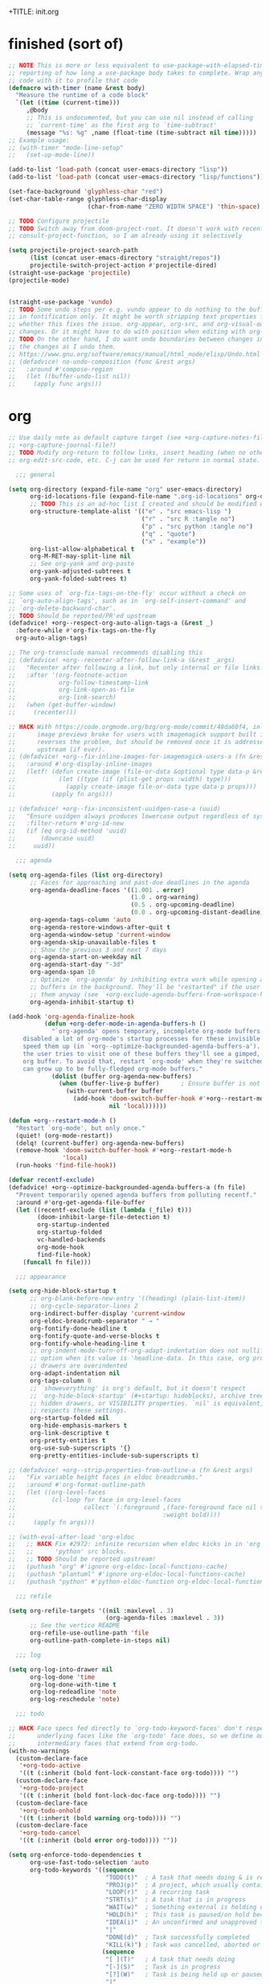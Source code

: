 +TITLE: init.org
#+PROPERTY: header-args :tangle yes

* finished (sort of)

#+begin_src emacs-lisp
;; NOTE This is more or less equivalent to use-package-with-elapsed-timer's
;; reporting of how long a use-package body takes to complete. Wrap any lisp
;; code with it to profile that code
(defmacro with-timer (name &rest body)
  "Measure the runtime of a code block"
  `(let ((time (current-time)))
     ,@body
     ;; This is undocumented, but you can use nil instead of calling
     ;; `current-time' as the first arg to `time-subtract'
     (message "%s: %g" ,name (float-time (time-subtract nil time)))))
;; Example usage:
;; (with-timer "mode-line-setup"
;;   (set-up-mode-line))

(add-to-list 'load-path (concat user-emacs-directory "lisp"))
(add-to-list 'load-path (concat user-emacs-directory "lisp/functions"))

(set-face-background 'glyphless-char "red")
(set-char-table-range glyphless-char-display
                      (char-from-name "ZERO WIDTH SPACE") 'thin-space)

;; TODO Configure projectile
;; TODO Switch away from doom-project-root. It doesn't work with recent
;; consult-project-function, so I am already using it selectively

(setq projectile-project-search-path
      (list (concat user-emacs-directory "straight/repos"))
      projectile-switch-project-action #'projectile-dired)
(straight-use-package 'projectile)
(projectile-mode)


(straight-use-package 'vundo)
;; TODO Some undo steps per e.g. vundo appear to do nothing to the buffer. I suspect this has to do with differences
;; in fontification only. It might be worth stripping text properties from text within buffer-undo-list and seeing
;; whether this fixes the issue. org-appear, org-src, and org-visual-outline might be relevant sources for such
;; changes. Or it might have to do with position when editing with org-src. evil state changes? Who really knows?
;; TODO On the other hand, I do want undo boundaries between changes in distant locations, so that I can see all
;; the changes as I undo them.
;; https://www.gnu.org/software/emacs/manual/html_node/elisp/Undo.html
;; (defadvice! no-undo-composition (func &rest args)
;;   :around #'compose-region
;;   (let ((buffer-undo-list nil))
;;     (apply func args)))
#+end_src

* org
#+begin_src emacs-lisp
;; Use daily note as default capture target (see +org-capture-notes-file, but set dynamically each day.
;; +org-capture-journal-file?)
;; TODO Modify org-return to follow links, insert heading (when no other org object is present), insert list items,
;; org-edit-src-code, etc. C-j can be used for return in normal state.

  ;;; general

(setq org-directory (expand-file-name "org" user-emacs-directory)
      org-id-locations-file (expand-file-name ".org-id-locations" org-directory)
      ;; TODO This is an ad-hoc list I created and should be modified with time
      org-structure-template-alist '(("e" . "src emacs-lisp ")
                                     ("r" . "src R :tangle no")
                                     ("p" . "src python :tangle no")
                                     ("q" . "quote")
                                     ("x" . "example"))
      org-list-allow-alphabetical t
      org-M-RET-may-split-line nil
      ;; See org-yank and org-paste
      org-yank-adjusted-subtrees t
      org-yank-folded-subtrees t)

;; Some uses of `org-fix-tags-on-the-fly' occur without a check on
;; `org-auto-align-tags', such as in `org-self-insert-command' and
;; `org-delete-backward-char'.
;; TODO Should be reported/PR'ed upstream
(defadvice! +org--respect-org-auto-align-tags-a (&rest _)
  :before-while #'org-fix-tags-on-the-fly
  org-auto-align-tags)

;; The org-transclude manual recommends disabling this
;; (defadvice! +org--recenter-after-follow-link-a (&rest _args)
;;   "Recenter after following a link, but only internal or file links."
;;   :after '(org-footnote-action
;;            org-follow-timestamp-link
;;            org-link-open-as-file
;;            org-link-search)
;;   (when (get-buffer-window)
;;     (recenter)))

;; HACK With https://code.orgmode.org/bzg/org-mode/commit/48da60f4, inline
;;      image previews broke for users with imagemagick support built in. This
;;      reverses the problem, but should be removed once it is addressed
;;      upstream (if ever).
;; (defadvice! +org--fix-inline-images-for-imagemagick-users-a (fn &rest args)
;;   :around #'org-display-inline-images
;;   (letf! (defun create-image (file-or-data &optional type data-p &rest props)
;;            (let ((type (if (plist-get props :width) type)))
;;              (apply create-image file-or-data type data-p props)))
;;          (apply fn args)))

;; (defadvice! +org--fix-inconsistent-uuidgen-case-a (uuid)
;;   "Ensure uuidgen always produces lowercase output regardless of system."
;;   :filter-return #'org-id-new
;;   (if (eq org-id-method 'uuid)
;;       (downcase uuid)
;;     uuid))

  ;;; agenda

(setq org-agenda-files (list org-directory)
      ;; Faces for approaching and past-due deadlines in the agenda
      org-agenda-deadline-faces '((1.001 . error)
                                  (1.0 . org-warning)
                                  (0.5 . org-upcoming-deadline)
                                  (0.0 . org-upcoming-distant-deadline))
      org-agenda-tags-column 'auto
      org-agenda-restore-windows-after-quit t
      org-agenda-window-setup 'current-window
      org-agenda-skip-unavailable-files t
      ;; Show the previous 3 and next 7 days
      org-agenda-start-on-weekday nil
      org-agenda-start-day "-3d"
      org-agenda-span 10
      ;; Optimize `org-agenda' by inhibiting extra work while opening agenda
      ;; buffers in the background. They'll be "restarted" if the user switches to
      ;; them anyway (see `+org-exclude-agenda-buffers-from-workspace-h')
      org-agenda-inhibit-startup t)

(add-hook 'org-agenda-finalize-hook
          (defun +org-defer-mode-in-agenda-buffers-h ()
            "`org-agenda' opens temporary, incomplete org-mode buffers.  I've
    disabled a lot of org-mode's startup processes for these invisible buffers to
    speed them up (in `+org--optimize-backgrounded-agenda-buffers-a'). However, if
    the user tries to visit one of these buffers they'll see a gimped, half-broken
    org buffer. To avoid that, restart `org-mode' when they're switched to so they
    can grow up to be fully-fledged org-mode buffers."
            (dolist (buffer org-agenda-new-buffers)
              (when (buffer-live-p buffer)      ; Ensure buffer is not killed
                (with-current-buffer buffer
                  (add-hook 'doom-switch-buffer-hook #'+org--restart-mode-h
                            nil 'local))))))

(defun +org--restart-mode-h ()
  "Restart `org-mode', but only once."
  (quiet! (org-mode-restart))
  (delq! (current-buffer) org-agenda-new-buffers)
  (remove-hook 'doom-switch-buffer-hook #'+org--restart-mode-h
               'local)
  (run-hooks 'find-file-hook))

(defvar recentf-exclude)
(defadvice! +org--optimize-backgrounded-agenda-buffers-a (fn file)
  "Prevent temporarily opened agenda buffers from polluting recentf."
  :around #'org-get-agenda-file-buffer
  (let ((recentf-exclude (list (lambda (_file) t)))
        (doom-inhibit-large-file-detection t)
        org-startup-indented
        org-startup-folded
        vc-handled-backends
        org-mode-hook
        find-file-hook)
    (funcall fn file)))

  ;;; appearance

(setq org-hide-block-startup t
      ;; org-blank-before-new-entry '((heading) (plain-list-item))
      ;; org-cycle-separator-lines 2
      org-indirect-buffer-display 'current-window
      org-eldoc-breadcrumb-separator " → "
      org-fontify-done-headline t
      org-fontify-quote-and-verse-blocks t
      org-fontify-whole-heading-line t
      ;; org-indent-mode-turn-off-org-adapt-indentation does not nullify this
      ;; option when its value is 'headline-data. In this case, org property
      ;; drawers are overindented
      org-adapt-indentation nil
      org-tags-column 0
      ;; `showeverything' is org's default, but it doesn't respect
      ;; `org-hide-block-startup' (#+startup: hideblocks), archive trees,
      ;; hidden drawers, or VISIBILITY properties. `nil' is equivalent, but
      ;; respects these settings.
      org-startup-folded nil
      org-hide-emphasis-markers t
      org-link-descriptive t
      org-pretty-entities t
      org-use-sub-superscripts '{}
      org-pretty-entities-include-sub-superscripts t)

;; (defadvice! +org--strip-properties-from-outline-a (fn &rest args)
;;   "Fix variable height faces in eldoc breadcrumbs."
;;   :around #'org-format-outline-path
;;   (let ((org-level-faces
;;          (cl-loop for face in org-level-faces
;;                   collect `(:foreground ,(face-foreground face nil t)
;;                                         :weight bold))))
;;     (apply fn args)))

;; (with-eval-after-load 'org-eldoc
;;   ;; HACK Fix #2972: infinite recursion when eldoc kicks in in 'org' or
;;   ;;      'python' src blocks.
;;   ;; TODO Should be reported upstream!
;;   (puthash "org" #'ignore org-eldoc-local-functions-cache)
;;   (puthash "plantuml" #'ignore org-eldoc-local-functions-cache)
;;   (puthash "python" #'python-eldoc-function org-eldoc-local-functions-cache))

  ;;; refile

(setq org-refile-targets '((nil :maxlevel . 3)
                           (org-agenda-files :maxlevel . 3))
      ;; See the vertico README
      org-refile-use-outline-path 'file
      org-outline-path-complete-in-steps nil)

  ;;; log

(setq org-log-into-drawer nil
      org-log-done 'time
      org-log-done-with-time t
      org-log-redeadline 'note
      org-log-reschedule 'note)

  ;;; todo

;; HACK Face specs fed directly to `org-todo-keyword-faces' don't respect
;;      underlying faces like the `org-todo' face does, so we define our own
;;      intermediary faces that extend from org-todo.
(with-no-warnings
  (custom-declare-face
   '+org-todo-active
   '((t (:inherit (bold font-lock-constant-face org-todo)))) "")
  (custom-declare-face
   '+org-todo-project
   '((t (:inherit (bold font-lock-doc-face org-todo)))) "")
  (custom-declare-face
   '+org-todo-onhold
   '((t (:inherit (bold warning org-todo)))) "")
  (custom-declare-face
   '+org-todo-cancel
   '((t (:inherit (bold error org-todo)))) ""))

(setq org-enforce-todo-dependencies t
      org-use-fast-todo-selection 'auto
      org-todo-keywords '((sequence
                           "TODO(t)"  ; A task that needs doing & is ready to do
                           "PROJ(p)"  ; A project, which usually contains other tasks
                           "LOOP(r)"  ; A recurring task
                           "STRT(s)"  ; A task that is in progress
                           "WAIT(w)"  ; Something external is holding up this task
                           "HOLD(h)"  ; This task is paused/on hold because of me
                           "IDEA(i)"  ; An unconfirmed and unapproved task or notion
                           "|"
                           "DONE(d)"  ; Task successfully completed
                           "KILL(k)") ; Task was cancelled, aborted or is no longer applicable
                          (sequence
                           "[ ](T)"   ; A task that needs doing
                           "[-](S)"   ; Task is in progress
                           "[?](W)"   ; Task is being held up or paused
                           "|"
                           "[X](D)")  ; Task was completed
                          (sequence
                           "|"
                           "OKAY(o)"
                           "YES(y)"
                           "NO(n)"))
      org-todo-keyword-faces '(("[-]"  . +org-todo-active)
                               ("STRT" . +org-todo-active)
                               ("[?]"  . +org-todo-onhold)
                               ("WAIT" . +org-todo-onhold)
                               ("HOLD" . +org-todo-onhold)
                               ("PROJ" . +org-todo-project)
                               ("NO"   . +org-todo-cancel)
                               ("KILL" . +org-todo-cancel))
      org-priority-faces '((?A . error)
                           (?B . warning)
                           (?C . success)))

;; See https://orgmode.org/manual/TODO-dependencies.html
;; (defun my/org-summary-todo (n-done n-not-done)
;;   "Switch entry to DONE when all subentries are done, to TODO otherwise."
;;   (let (org-log-done org-log-states)   ; turn off logging
;;     (org-todo (if (= n-not-done 0) "DONE" "TODO"))))
;; (add-hook 'org-aftertodo-statistics-hook 'my/org-summary-todo)

  ;;; links

;; See also org-link-elisp-skip-confirm-regexp and
;; https://www.reddit.com/r/emacs/comments/uenjjs/link_to_a_git_commit_from_org_mode_using_magit/
(setq org-link-elisp-confirm-function nil
      org-return-follows-link t
      ;; If needed, change this. It should allow you to resolve links within
      ;; ~/ across operating systems though...
      org-link-file-path-type 'absolute)

;; Open help:* links with helpful-* instead of describe-*
(advice-add #'org-link--open-help :around #'doom-use-helpful-a)

(with-eval-after-load "ol"
  (setf (alist-get 'file org-link-frame-setup) #'find-file)

  ;; Modify default file: links to colorize broken file links red
  (org-link-set-parameters
   "file"
   :face (lambda (path)
           (if (or (file-remote-p path)
                   ;; filter out network shares on windows (slow)
                   (and IS-WINDOWS (string-prefix-p "\\\\" path))
                   (file-exists-p path))
               'org-link
             '(error org-link))))

  ;; Add "lookup" links for keystrings
  (org-link-set-parameters
   "kbd"
   :follow (lambda (_) (minibuffer-message "%s" (+org-display-link-in-eldoc-a)))
   :help-echo #'+org-read-kbd-at-point
   :face 'help-key-binding)

  ;; Allow inline image previews of http(s) urls to image files and
  ;; attachment links
  ;; `+org-http-image-data-fn' will respect `org-display-remote-inline-images'.
  (setq org-display-remote-inline-images 'download) ; TRAMP urls
  (org-link-set-parameters "http"  :image-data-fun #'+org-http-image-data-fn)
  (org-link-set-parameters "https" :image-data-fun #'+org-http-image-data-fn)
  (org-link-set-parameters "attachment" :image-data-fun #'+org-inline-image-data-fn)

  ;; Shouldn't be necessary b/c we can use org-roam completion and
  ;; org-roam-directory should be equiv. to org-roam-directory.
  ;; But we could do this for other directories as a shorthand
  ;; form of `file:' link for commonly used dirs
  ;;(+org-define-basic-link "org" 'org-directory)
  )

(defadvice! +org-display-link-in-eldoc-a (&rest _)
  "Display full link in minibuffer when cursor/mouse is over it."
  :before-until #'org-eldoc-documentation-function
  (when-let* ((context (org-element-context))
              (path (org-element-property :path context)))
    (pcase (org-element-property :type context)
      ("kbd"
       (format "%s %s"
               (propertize "Key sequence:" 'face 'bold)
               (propertize (+org-read-kbd-at-point path context)
                           'face 'help-key-binding)))
      (type (format "Link: %s" (org-element-property :raw-link context))))))


;; TODO Use this as a model for how to alter org-git-link.el
;; to allow for line-search syntax (since it's search syntax
;; is used for commits). Alternatively, use github links if you
;; think the repo won't be available locally.
;; OR YOU CAN USE SOMETHING LIKE THIS:
;; [[elisp:(magit-find-file "b15c81f7766a89" "/Users/jkroes/.emacs.legacy/straight/repos/consult/consult.el")]]
;; with more details at https://www.reddit.com/r/emacs/comments/uenjjs/link_to_a_git_commit_from_org_mode_using_magit/
(defadvice! +org--follow-search-string-a (fn link &optional arg)
  "Support ::SEARCH syntax for id: links."
  :around #'org-id-open
  :around #'org-roam-id-open
  (save-match-data
    (cl-destructuring-bind (id &optional search)
        (split-string link "::")
      (prog1 (funcall fn id arg)
        (cond ((null search))
              ((string-match-p "\\`[0-9]+\\'" search)
               ;; Move N lines after the ID (in case it's a heading), instead
               ;; of the start of the buffer.
               (forward-line (string-to-number option)))
              ((string-match "^/\\([^/]+\\)/$" search)
               (let ((match (match-string 1 search)))
                 (save-excursion (org-link-search search))
                 ;; `org-link-search' only reveals matches. Moving the point
                 ;; to the first match after point is a sensible change.
                 (when (re-search-forward match)
                   (goto-char (match-beginning 0)))))
              ((org-link-search search)))))))

(defun org-store-link-to-filepath (arg)
  "I use this to grab the filepath of org files without context about the line
  where this is called in the link and without an ID (being created). Also grabs
  other files without context."
  (interactive "P")
  (let ((org-link-context-for-files nil)
        major-mode)
    ;; No way to store a link to an org-mode file without an ID, either
    ;; preexisting or created anew. We only want the filepath in the link, which
    ;; we can get if we mask the `major-mode' from `derived-mode-p' within
    ;; `org-store-link'.
    (and (derived-mode-p 'org-mode)
         (setq major-mode 'text-mode))
    ;; Need to call with `interactive?' set to `t' to store link for
    ;; `org-insert-link'
    (org-store-link nil t))
  ;; Without this, the description portion of the newly created element of
  ;; org-stored-links will be the same as the filepath and avoids the
  ;; org-insert-link prompt to enter or accept the description text. Instead,
  ;; the link is inserted without a description. (Some users may prefer this.)
  ;; Any non-nil description value that doesn't match the link portion will pull
  ;; up the prompt with the value as a suggestion.
  (let ((desc (cdr (nth 0 org-stored-links))))
    (setcar desc (if (equal arg '(4))
                     nil
                   (file-name-nondirectory (car desc))))))

(defun compress-org-link (arg)
  (interactive "P")
  (let ((url (thing-at-point 'url))
        (bounds (bounds-of-thing-at-point 'url)))
    (kill-region (car bounds) (cdr bounds))
    (insert
     (format "[[%s][%s]]"
             url
             (truncate-string-to-width url
                                       (if arg (prefix-numeric-value arg) 40)
                                       nil nil "...")))))

  ;;; images

(setq org-image-actual-width nil)

;; Refresh inline images after executing src blocks (useful for plantuml or
;; ipython, where the result could be an image)
;; (add-hook 'org-babel-after-execute-hook
;;            (defun +org-redisplay-inline-images-in-babel-result-h ()
;;              (unless (or
;;                       ;; ...but not while Emacs is exporting an org buffer (where
;;                       ;; `org-display-inline-images' can be awfully slow).
;;                       (bound-and-true-p org-export-current-backend)
;;                       ;; ...and not while tangling org buffers (which happens in a temp
;;                       ;; buffer where `buffer-file-name' is nil).
;;                       (string-match-p "^ \\*temp" (buffer-name)))
;;                (save-excursion
;;                  (when-let ((beg (org-babel-where-is-src-block-result))
;;                             (end (progn (goto-char beg) (forward-line) (org-babel-result-end))))
;;                    (org-display-inline-images nil nil (min beg end) (max beg end)))))))

  ;;; src / babel

;; TODO Add babel- and export-related code from Doom's lang/org module if you
;; begin executing or exporting src code
(setq org-src-preserve-indentation t
      ;; org-src-tab-acts-natively t
      org-src-window-setup 'current-window
      org-src-ask-before-returning-to-edit-buffer nil)

(defun my/org-edit-src-save-and-exit ()
  (interactive)
  (org-edit-src-save)
  (org-edit-src-exit)
  ;; Prevents accidental text insertion
  (evil-normal-state))

  ;;; capture

;; Kill capture buffers by default (unless they've been visited)
;; (with-eval-after-load 'org-capture (org-capture-put :kill-buffer t))

;; Fix #462: when refiling from org-capture, Emacs prompts to kill the
;; underlying, modified buffer. This fixes that.
;;(add-hook 'org-after-refile-insert-hook #'save-buffer)

;; (defadvice! +org--capture-expand-variable-file-a (file)
;;   "If a variable is used for a file path in `org-capture-template', it is used
;; as is, and expanded relative to `default-directory'. This changes it to be
;; relative to `org-directory', unless it is an absolute path."
;;   :filter-args #'org-capture-expand-file
;;   (if (and (symbolp file) (boundp file))
;;       (expand-file-name (symbol-value file) org-directory)
;;     file))
;; (add-hook 'org-capture-mode-hook
;;            (defun +org-show-target-in-capture-header-h ()
;;              (setq header-line-format
;;                    (format "%s%s%s"
;;                            (propertize (abbreviate-file-name (buffer-file-name (buffer-base-buffer)))
;;                                        'face 'font-lock-string-face)
;;                            org-eldoc-breadcrumb-separator
;;                            header-line-format))))

  ;;; attachments

;; TODO Bind org-attach-dired-to-subtree and other attachment functions. See
;; https://orgmode.org/manual/Attach-from-Dired.html
;; TODO Alter inheritance so it only affects link resolution and allows nested
;; headings with attachments. Possibly advice around org-attach-attach (and
;; other functions?) that uses a let binding setting org-attach-use-inheritance
;; to nil? Will inheritance only search for the nearest parent, or will it try
;; to resolve links through all parents? THe latter behavior is what we want...
;; TODO Searching attachments in all org files? You could probably just use
;; vertico to display all files within org-attach-id-dir. Alternatively org-ql?
;; This might also provide a mechanism for inserting absolute-path attachment
;; links anywhere you want, avoiding the need for recursion. You could also
;; design a function that limits candidates to the current file or current
;; subtree, avoiding inheritance and relative links altogether.  ALternatively,
;; you could use org-link-insert, attachment, then insert absolute paths
;; TODO Slim down org-attach-commands
;; TODO Configure attachment link completion
;; TODO org-attach.el only autoloads org-attach and org-attach-dired-to-subtree,
;; so add the rest of its commands

(setq org-attach-store-link-p t     ; store link after attaching files
      org-attach-use-inheritance t ; inherit properties from parent nodes
      org-attach-id-dir (expand-file-name ".attach/" org-directory))

(with-eval-after-load 'projectile
  (add-to-list 'projectile-globally-ignored-directories org-attach-id-dir))

  ;;; blocks

(add-hook 'org-mode-hook 'org-blocks-hidden-initialize)
(add-hook 'org-cycle-hook 'org-cycle-blocks)

(defun org-blocks-hidden-initialize ()
  (setq-local org-blocks-hidden org-hide-block-startup))

(defun org-cycle-blocks (cycle-state)
  "Make org-cycle respect the value of org-blocks-hidden (set by
  org-toggle-blocks)"
  (if (memq cycle-state '(all subtree))
      (if org-blocks-hidden
          (org-hide-block-all)
        (org-show-block-all))))

(defun org-toggle-blocks ()
  "Toggle block visibility on or off."
  (interactive)
  (if org-blocks-hidden
      (org-show-block-all)
    (org-hide-block-all))
  (setq org-blocks-hidden (not org-blocks-hidden)))

  ;;; org

(straight-use-package
 '(org :host github :repo "bzg/org-mode" :local-repo "org" :depth full
       :pre-build (straight-recipes-org-elpa--build) :build (:not autoloads)
       :files (:defaults "lisp/*.el" ("etc/styles/" "etc/styles/*"))))

  ;;; archived code

;; (defun my/org-open-at-point (&optional arg)
;;   "Modified to distinguish between headings with attached directories and
;;   files, and to open directories as normal for the original
;;   function--org-attach-reveal or org-attach-reveal-in-emacs--but
;;   to use org-attach-open or org-attach-open-in-emacs for attached files (i.e.,
;;   attachments with the ID property)."
;;   (interactive "P")
;;   (org-load-modules-maybe)
;;   (setq org-window-config-before-follow-link (current-window-configuration))
;;   (org-remove-occur-highlights nil nil t)
;;   (unless (run-hook-with-args-until-success 'org-open-at-point-functions)
;;     (let* ((context
;;             ;; Only consider supported types, even if they are not the
;;             ;; closest one.
;;             (org-element-lineage
;;              (org-element-context)
;;              '(clock comment comment-block footnote-definition
;;                footnote-reference headline inline-src-block inlinetask
;;                keyword link node-property planning src-block timestamp)
;;              t))
;;            (type (org-element-type context))
;;            (value (org-element-property :value context))
;;            (my/id (org-element-property :ID context)))
;;       (cond
;;        ((not type) (user-error "No link found"))
;;        ;; No valid link at point.  For convenience, look if something
;;        ;; looks like a link under point in some specific places.
;;        ((memq type '(comment comment-block node-property keyword))
;;         (call-interactively #'org-open-at-point-global))
;;        ;; On a headline or an inlinetask, but not on a timestamp,
;;        ;; a link, a footnote reference.
;;        ((memq type '(headline inlinetask))
;;         (org-match-line org-complex-heading-regexp)
;;         (if (and (match-beginning 5)
;;                  (>= (point) (match-beginning 5))
;;                  (< (point) (match-end 5)))
;;             ;; On tags.
;;             (org-tags-view
;;              arg
;;              (save-excursion
;;                (let* ((beg (match-beginning 5))
;;                       (end (match-end 5))
;;                       (beg-tag (or (search-backward ":" beg 'at-limit) (point)))
;;                       (end-tag (search-forward ":" end nil 2)))
;;                  (buffer-substring (1+ beg-tag) (1- end-tag)))))
;;           ;; Not on tags.
;;           (pcase (org-offer-links-in-entry (current-buffer) (point) arg)
;;             (`(nil . ,_)
;;              (require 'org-attach)
;;              (if my/id
;;                  (progn
;;                    (message "Opening attachment-file")
;;                    (if (equal arg '(4))
;;                        (org-attach-open-in-emacs)
;;                      (org-attach-open)))
;;                (message "Opening attachment-dir")
;;                (if (equal arg '(4))
;;                    (my/org-attach-reveal-in-emacs)
;;                  (org-attach-reveal))))
;;             (`(,links . ,links-end)
;;              (dolist (link (if (stringp links) (list links) links))
;;                (search-forward link nil links-end)
;;                (goto-char (match-beginning 0))
;;                (org-open-at-point arg))))))
;;        ;; On a footnote reference or at definition's label.
;;        ((or (eq type 'footnote-reference)
;;             (and (eq type 'footnote-definition)
;;                  (save-excursion
;;                    ;; Do not validate action when point is on the
;;                    ;; spaces right after the footnote label, in order
;;                    ;; to be on par with behavior on links.
;;                    (skip-chars-forward " \t")
;;                    (let ((begin
;;                           (org-element-property :contents-begin context)))
;;                      (if begin (< (point) begin)
;;                        (= (org-element-property :post-affiliated context)
;;                           (line-beginning-position)))))))
;;         (org-footnote-action))
;;        ;; On a planning line.  Check if we are really on a timestamp.
;;        ((and (eq type 'planning)
;;              (org-in-regexp org-ts-regexp-both nil t))
;;         (org-follow-timestamp-link))
;;        ;; On a clock line, make sure point is on the timestamp
;;        ;; before opening it.
;;        ((and (eq type 'clock)
;;              value
;;              (>= (point) (org-element-property :begin value))
;;              (<= (point) (org-element-property :end value)))
;;         (org-follow-timestamp-link))
;;        ((eq type 'src-block) (org-babel-open-src-block-result))
;;        ;; Do nothing on white spaces after an object.
;;        ((>= (point)
;;             (save-excursion
;;               (goto-char (org-element-property :end context))
;;               (skip-chars-backward " \t")
;;               (point)))
;;         (user-error "No link found"))
;;        ((eq type 'inline-src-block) (org-babel-open-src-block-result))
;;        ((eq type 'timestamp) (org-follow-timestamp-link))
;;        ((eq type 'link) (org-link-open context arg))
;;        (t (user-error "No link found")))))
;;   (run-hook-with-args 'org-follow-link-hook))
;;
;; ;; TODO make this exit even if you C-g and abort the command
;; (defun my/org-attach-reveal-in-emacs ()
;;   "Show the attachment directory of the current outline node in deer.
;;   Will create an attachment and folder if it doesn't exist yet.
;;   Respects `org-attach-preferred-new-method'."
;;   (interactive)
;;   (deer (org-attach-dir-get-create)))

;; (defun my/org-open-at-point-in-emacs ()
;;   "Make org-open-at-point open attachments in Emacs"
;;   (interactive)
;;   (my/org-open-at-point '(4))) ; C-u org-open-at-point

;; ;; Reverses my/org-open-at-point-in-emacs (linear link traversal)
;; ;; Original inspiration loosely based on
;; ;; https://emacs.stackexchange.com/questions/31908/remove-mark-from-ring-in-org-mode
;; (defun my/org-mark-ring-goto ()
;;   (interactive)
;;   (setq marker (car org-mark-ring))
;;   (if (buffer-live-p (marker-buffer marker))
;;       (progn
;;         (pop-to-buffer-same-window (marker-buffer marker))
;;         (goto-char marker)
;;         (when (or (org-invisible-p)
;;                   (org-invisible-p2))
;;           (org-show-context 'mark-goto))
;;         ;; Replace CAR with empty marker
;;         (setf (car org-mark-ring) (make-marker))
;;         ;; Appears to pop the CAR, then rotate the CAR to the CAR of the CDR.
;;         ;; I wonder if this is a feature of circular lists that popped elements
;;         ;; are moved instead of removed
;;         (pop org-mark-ring)
;;         marker)
;;     (message "No previous org-mark.")))

;; (defun my/counsel-org-agenda-headlines ()
;;   "Like counsel-org-agenda-headlines but additionally exits org-agenda-files buffers
;; opened by this command, to avoid polluting counsel-org-goto-all results."
;;   (interactive)
;;   (counsel-org-agenda-headlines)
;;   (let ((f (buffer-file-name (current-buffer))))
;;     ;; Taken from org-agenda-exit, which can't be called directly
;;     (org-release-buffers org-agenda-new-buffers)
;;     (find-file f)))

;; (defun my-org-custom-sparse-tree (todo-only match &optional
;;                                             match-body parents-body)
;;   "Create a custom sparse tree that only shows matched headings and parents.
;; For TODO-ONLY and MATCH see `org-match-sparse-tree'.
;; If MATCH-BODY is non-nil the bodies of the matches are shown.
;; If PARENTS-BODY is non-nil the bodies of the parents are shown."
;;   ;; Create the sparse tree.
;;   (org-match-sparse-tree todo-only match)
;;   (let ((pt-first (save-excursion
;;                     (org-first-headline-recenter)
;;                     (point)))
;;         (hls org-occur-highlights))
;;     ;; Hide everything.
;;     (outline-flag-region pt-first (point-max) t)
;;     ;; For each occur highlight overlay (the matches).
;;     (dolist (hl hls)
;;       (save-excursion
;;         (goto-char (overlay-start hl))
;;         ;; Unhide match.
;;         (outline-show-heading)
;;         (when match-body (outline-show-entry))
;;         ;; Unhide parents.
;;         (while (org-up-heading-safe)
;;           (outline-show-heading)
;;           (when parents-body (outline-show-entry))))))
;;   ;; Hide all archived subtrees again.
;;   (org-hide-archived-subtrees (point-min) (point-max)))
#+END_SRC
* org-roam
#+begin_src emacs-lisp :tangle no
 ;; '(org-noter-auto-save-last-location t)
 ;; '(org-noter-doc-split-fraction '(0.7 . 0.7))
 ;; '(org-noter-insert-note-no-questions t)
 ;; '(org-noter-notes-window-location 'vertical-split)
 ;; '(org-roam-db-node-include-function '(lambda nil (not (member "ATTACH" (org-get-tags)))))

;; Fix for using org-roam with org-babel-tangle. See m org-roam issue 1531
(setq org-id-link-to-org-use-id 'create-if-interactive)

(use-package org-roam
  :after org)

(setq org-roam-directory (concat user-emacs-directory "org-roam"))
(setq org-roam-v2-ack t) ; Must set before loading org-roam

;; org-agenda, org-roam-bibtex, and org-noter all have their own entrypoints,
;; but they also depend on org-roam with my configuration
(require 'org-roam)

(with-eval-after-load "org-roam"
  (org-roam-db-autosync-mode))

;; TODO Adapt org heading level and path to that of outline heading.
(defun make-heading-node ()
  (concat
   (format "* ${title}\n:PROPERTIES:\n:ID:       %s\n:END:"
           (org-id-new))
   "\n%?"))

;; This only works if you create the heading node with
;; org-roam-node-find, then call org-roam-node-insert. If you call the latter
;; without the former, the node is created but the ID inserted in the link to
;; the node is that of the file. org-roam-capture-templates' `:target' only
;; seems to consider creating file-level nodes. Heading nodes continue to be a
;; manual task with the existing workflow/code base.
(add-to-list 'org-roam-capture-templates
             ;; plain inserts heading at start of file, while entry inserts
             ;; at the end of the file
             '("i" "init" entry (function make-heading-node)
               :target
               (file "init.org")
               :immediate-finish))
#+end_src
* reorg
** server
#+begin_src emacs-lisp
;; (server-start) ; Route emacsclient calls to this Emacs instance
;; (if (not (and (boundp 'server-process)
;;               (processp 'server-process)
;;               (server-running-p)))
;;     (message "----- Initiating emacs server -----"))

;; (load "server-extensions")

;; (when (featurep 'ns)
;;   (defun ns-raise-emacs ()
;;     "Raise Emacs."
;;     (ns-do-applescript "tell application \"Emacs\" to activate"))

;;   (defun ns-raise-emacs-with-frame (frame)
;;     "Raise Emacs and select the provided frame."
;;     (with-selected-frame frame
;;       (when (display-graphic-p)
;;         (ns-raise-emacs))))

;;   (add-hook 'after-make-frame-functions 'ns-raise-emacs-with-frame)

;;   (when (display-graphic-p)
;;     (ns-raise-emacs)))
#+end_src
** line wrap
#+begin_src emacs-lisp
(setq-default fill-column 80)

;; Use auto-fill for all major modes.
;; Source: info:efaq#Turning on auto-fill by default
(setq-default auto-fill-function 'do-auto-fill)
;; (add-hook 'prog-mode-hook 'turn-on-auto-fill) ; (derived-mode-p 'prog-mode)

(add-hook 'custom-mode-hook 'no-auto)
(add-hook 'markdown-mode-hook 'no-auto+visual)
;; (add-hook 'term-mode-hook 'no-auto+truncate)
(add-hook 'backtrace-mode-hook 'no-auto+visual)
;; (add-hook 'emacs-lisp-mode-hook 'no-auto+truncate)
(add-hook 'org-mode-hook 'no-auto+visual)
;; Untested
(if (not (memq 'no-auto+visual org-mode-hook))
    (progn
      ;; Emphasis markers can span 10 lines.
      (setcar (nthcdr 4 org-emphasis-regexp-components) 10)
      (org-set-emph-re 'org-emphasis-regexp-components
                       org-emphasis-regexp-components)))

(defun no-auto (&optional wrap-mode)
  "Disable auto fill and indicator for specific modes"
  (turn-off-auto-fill) ; (auto-fill-mode -1)
  (display-fill-column-indicator-mode -1)
  (if wrap-mode
      (funcall wrap-mode)))

(defun no-auto+visual ()
  (no-auto 'visual-line-mode))

(defun no-auto+truncate ()
  (no-auto)
  (toggle-truncate-lines 1))
#+end_src
** org-contrib
#+begin_src emacs-lisp
(straight-use-package 'org-contrib)
#+end_src
*** org-eldoc
#+begin_src emacs-lisp
(add-hook 'org-mode-hook 'org-eldoc-load)
#+end_src
** org-roam-bibtex
#+begin_src emacs-lisp
;; (straight-use-package 'ivy-bibtex) ; Depends on ivy and bibtex-completion
;; (autoload 'ivy-bibtex "ivy-bibtex" "" t)

;; ;; Open note instead of URL or PDF in ivy by default (RET). You can still
;; ;; open PDFs in docview (pdf-tools if available) with SPC o b M-o p
;; (setq ivy-bibtex-default-action 'ivy-bibtex-edit-notes)

;; ;; ivy-bibtex requires ivy's `ivy--regex-ignore-order` regex builder, which
;; ;; ignores the order of regexp tokens when searching for matching candidates.
;; (add-to-list 'ivy-re-builders-alist '(ivy-bibtex . ivy--regex-ignore-order))

;; ;; Depends on bibtex-completion, pdf-tools, ivy, and helm-bibtex
;; (straight-use-package 'org-ref)

;; (setq bibtex-completion-pdf-field "File"
;;       bibtex-completion-bibliography (list (concat user-emacs-directory "Reorganized.bib"))
;;       ;; Only supports a limited subset of fields in a bibtex file for
;;       ;; ivy-bibtex. TODO Modify internals to allow any field in biblatex
;;       ;; to be used. A good candidate is bibtex-completion-format-entry and
;;       ;; ivy-bibtex-display-transformer
;;       bibtex-completion-display-formats
;;       '((t . "${title:*} ${=type=:10} ${=has-pdf=:1} ${=has-note=:1} "))
;;       ;; Needed to avoid warning messages from org-ref when using ivy-bibtex
;;       org-ref-default-bibliography bibtex-completion-bibliography
;;       ;; Needed to avoid warnings (in an *org-ref* buffer) about invalid
;;       ;; bibtex entry types when using ivy-bibtex
;;       bibtex-dialect "biblatex")

;; ;; org-ref has to be loaded or ivy-bibtex with the selected action set to
;; ;; editing the note will simply create a new note every time.
;; (require 'org-ref)

;; ;; Depends on org-ref, bibtex-completion, and org-roam
;; ;; org-ref depends on bibtex-completion, pdf-tools, hydra,ivy, helm-bibtex,
;; ;; and helm (but not ivy and ivy-bibtex built from the helm-bibtex repo). Note
;; ;; that org-ref has its own ivy frontend, org-ref-ivy-cite.
;; (straight-use-package 'org-roam-bibtex)

;; (setq orb-preformat-keywords
;;       '("citekey" "title" "url" "author-or-editor" "keywords" "file")
;;       orb-process-file-keyword t
;;       orb-file-field-extensions '("pdf"))

;; ;; Manage bib notes using org-roam and access the notes in org-roam-directory
;; ;; via ivy-bibtex or by opening org-ref's `cite:' links
;; (org-roam-bibtex-mode)

;; ;; Integrate org-roam-bibtex and org-noter based on modification to the
;; ;; code provided in the orb manual. Per orb--new-note, the only way to avoid
;; ;; template selection is for there to be a single element in
;; ;; org-roam-capture-templates. ivy-bibtex will now only use the template defined
;; ;; here.
;; (defun orb-override-org-roam-capture-templates (old-func &rest args)
;;   (let ((org-roam-capture-templates
;;          '(("b" "bibtex" plain
;;             ;; The template file to use
;;             (file (concat user-emacs-directory "bibtex-template.org"))
;;             ;; Where to create new notes. For bib(la)tex items without a file
;;             ;; field in bibtex-completion-bibliography, create the note in the
;;             ;; bibtex subfolder of the org-roam-directory. Name the note after
;;             ;; the citation key (other names could be used). For items with a
;;             ;; file, create the note within the bibtex/org-noter subdirectory of
;;             ;; org-roam-directory. Name the note the same as the file field (see
;;             ;; orb-process-file-keyword). This ensures running org-noter on
;;             ;; note headlines or from within the PDF associated with the note do
;;             ;; the same thing.
;;             ;; WARNING: Changing the PDF name will break the connection between
;;             ;; note and PDF. Alternatively, you can use a single notes file
;;             ;; for multiple documents. The current zotfile renaming rule is
;;             ;; {%a_}{%y_}{%t}, with option "Replace blanks" enabled.
;;             :target
;;             (file+head "bibtex/%(if (= (length \"${file}\") 0) \"${citekey}\"
;;             (concat \"org-noter/\" (file-name-base \"${file}\"))).org" "#+title: ${title}\n\n")
;;             :unnarrowed t))))
;;     (apply old-func args)))

;; (advice-add 'orb--new-note :around 'orb-override-org-roam-capture-templates)
#+end_src
** pdf-tools
#+begin_src emacs-lisp
;; (straight-use-package 'pdf-tools)

;; (customize-package
;;  '(pdf-outline-display-labels nil "Useful when off
;;  because it shows page numbers starting from 1, even for scientific articles
;;  that typically have page numbers starting in the middle of a journal. Only
;;  affects the parenthesized portion of the outline items.")
;;  '(pdf-tools-enabled-modes
;;    '(pdf-isearch-minor-mode pdf-links-minor-mode
;;      pdf-outline-minor-mode pdf-misc-size-indication-minor-mode
;;      pdf-misc-menu-bar-minor-mode pdf-annot-minor-mode
;;      pdf-misc-context-menu-minor-mode pdf-cache-prefetch-minor-mode
;;      pdf-view-auto-slice-minor-mode pdf-occur-global-minor-mode)))
#+end_src
*** pdf-view-mode-map
#+begin_src emacs-lisp
;; (defvar pdf-view-mode-map
;;   (let ((map (make-sparse-keymap)))
;;     ;; (set-keymap-parent map image-mode-map)
;;     (define-key map (kbd "Q")         'kill-this-buffer) ; no effect in
;;                                         ; org-noter?
;;     ;; Navigation in the document
;;     (define-key map "h" 'image-scroll-right)
;;     (define-key map "l" 'image-scroll-left)
;;     (define-key map "j" 'pdf-view-scroll-up-or-next-page)
;;     (define-key map "k" 'pdf-view-scroll-down-or-previous-page)
;;     (define-key map "J" 'pdf-view-next-page-command)
;;     (define-key map "K" 'pdf-view-previous-page-command)
;;     (define-key map (kbd "g g") 'pdf-view-first-page)
;;     (define-key map "G" 'pdf-view-last-page)
;;     (define-key map (kbd "g t") 'pdf-view-goto-page)
;;     ;; Zoom in/out.
;;     (define-key map "+" 'pdf-view-enlarge)
;;     (define-key map "=" 'pdf-view-enlarge)
;;     (define-key map "-" 'pdf-view-shrink)
;;     (define-key map "0" 'pdf-view-scale-reset)
;;     ;; Fit the image to the window
;;     (define-key map (kbd "w w") 'pdf-view-fit-width-to-window)
;;     (define-key map (kbd "w h") 'pdf-view-fit-height-to-window)
;;     (define-key map (kbd "w p") 'pdf-view-fit-page-to-window)
;;     ;; Slicing the image
;;     (define-key map (kbd "s s") 'pdf-view-set-slice-from-bounding-box)
;;     (define-key map (kbd "s r") 'pdf-view-reset-slice)
;;     ;; Region
;;     (define-key map [down-mouse-1] 'pdf-view-mouse-set-region)
;;     (define-key map [C-down-mouse-1] 'pdf-view-mouse-extend-region)
;;     ;; NOTE: Until isearch is evilified, e.g., `n' does nothing but `C-s'
;;     ;; moves to the next match as expected for isearch
;;     (define-key map "/" 'isearch-forward)
;;     (define-key map "?" 'isearch-backward)
;;     map)
;;   "User-modified keymap used by `pdf-view-mode' when displaying a doc as a set
;; of images.")
#+end_src
*** pdf-outline-buffer-mode-map
#+begin_src emacs-lisp
;; (defvar pdf-outline-buffer-mode-map
;;   (let ((kmap (make-sparse-keymap)))
;;     (dotimes (i 10)
;;       (define-key kmap (vector (+ i ?0)) 'digit-argument))
;;     (define-key kmap "-" 'negative-argument)
;;     (define-key kmap (kbd "j") 'next-line)
;;     (define-key kmap (kbd "k") 'previous-line)
;;     (define-key kmap (kbd "g g") 'beginning-of-buffer)
;;     (define-key kmap "G" 'pdf-outline-end-of-buffer)
;;     ;; Display and move to page
;;     (define-key kmap (kbd "RET") 'pdf-outline-follow-link-and-quit)
;;     ;; Move to the PDF window (move back to outline with the same key)
;;     (define-key kmap (kbd "o") 'pdf-outline-select-pdf-window)
;;     ;; Display page and remain in outline
;;     (define-key kmap (kbd "f") 'pdf-outline-display-link)
;;     ;; PDF follows along as you navigate the outline
;;     (define-key kmap (kbd "F") 'pdf-outline-follow-mode)
;;     ;; Move within outline to the item for the displayed page
;;     (define-key kmap (kbd "'") 'pdf-outline-move-to-current-page)
;;     (define-key kmap (kbd "`") 'pdf-outline-move-to-current-page)
;;     (define-key kmap (kbd "q") 'quit-window)
;;     (define-key kmap (kbd "Q") 'pdf-outline-quit)
;;     (define-key kmap (kbd "C-c C-q") 'pdf-outline-quit-and-kill)
;;     kmap)
;;   "User-modified keymap used in `pdf-outline-buffer-mode'.")

;; ;; See the README for external dependencies that may be required in advance of
;; ;; running this command. Since this loads pdftools, it should come after any
;; ;; defvars redefining maps
;; (pdf-tools-install)

;; ;; In case global-display-line-numbers-mode is set. It is mentioned as an issue
;; ;; in the README and disables horizontal scrolling in PDFs from my own testing
;; (add-hook 'pdf-view-mode-hook (lambda ()(display-line-numbers-mode -1)))
#+end_src
*** pdf-tools-display-buffer-alist
#+begin_src emacs-lisp
;; ;; Each element of display-buffer-alist is structured like
;; ;; '(CONDITION . (FUNCTIONS . ALIST)). The value of each alist element is known
;; ;; as an action.
;; ;; CONDITION is a regexp matching buffer name, or a function that takes two
;; ;; arguments - a buffer name and the ACTION argument of display-buffer - and
;; ;; returns a boolean
;; ;; FUNCTIONS is a (list of) action function(s), which accept two arguments - a
;; ;; buffer to display and an alist of the same form as ALIST. See display-buffer
;; ;; for a description of available action functions. Also https://www.gnu.org/software/emacs/manual/html_node/elisp/Buffer-Display-Action-Functions.html.
;; ;; ALIST is an action alist. See display-buffer for a description of available
;; ;; action alist elements. Also https://www.gnu.org/software/emacs/manual/html_node/elisp/Buffer-Display-Action-Alists.html.
;; ;; If CONDITION succeeds, display-buffer adds action (FUNCTIONS . ALIST) to a
;; ;; list of actions it will try.
;; ;; Since actions are cons cells, you can omit the period between FUNCTIONS and
;; ;; ALIST if you also omit the outer parentheses around ALIST.

;; (defun pdf-outline-buffer-p (buffer &rest _)
;;   "Buffer's major-mode is pdf-outline-mode"
;;   (with-current-buffer buffer
;;     (derived-mode-p 'pdf-outline-buffer-mode)))

;; (defun pdf-view-p (buffer &rest _)
;;   "Buffer's major-mode is pdf-view-mode"
;;   (with-current-buffer buffer
;;     (derived-mode-p 'pdf-view-mode)))

;; ;; By default, when calling outline from within a window displaying a PDF
;; ;; buffer, the outline opens in the selectd window. pdf-outline-display-link and
;; ;; other commands open the PDF in a second window. In contrast,
;; ;; pdf-outline-follow-link-and-quit re-displays the PDF in its original
;; ;; window. There is a variable (pdf-outline-display-buffer-action) that can be
;; ;; used; however, display-buffer-alist may be more reliable for overcoming
;; ;; hardcoded display issues for all pdf-tools buffers.

;; ;; Reuse outline's previous window or pop one open. Avoid the selected window
;; ;; even if is also the outline's previous window. Windows may or may not be
;; ;; split to pop up a window.
;; (add-to-list 'display-buffer-alist
;;              '(pdf-outline-buffer-p
;;                (display-buffer-in-previous-window display-buffer-pop-up-window)
;;                (inhibit-same-window . t)
;;                (reusable-frames)))

;; ;; Reuse PDF's previous window in current frame
;; (add-to-list 'display-buffer-alist
;;              '(pdf-view-p
;;                display-buffer-in-previous-window
;;                (reusable-frames)))
#+end_src
** org-noter
#+begin_src emacs-lisp
;; (straight-use-package 'org-noter)
#+end_src
** ace-window
#+begin_src emacs-lisp
(use-package ace-window
  :custom
  (aw-keys '(97 115 100 102 103 104 106 107 108)))
#+end_src
*** ace-window-hydra
#+begin_src emacs-lisp
;; All autoloaded
;; (defhydra+ hydra-window (:color blue)
;;   ("a" ace-window)
;;   ("c" ace-delete-window)
;;   ("s" ace-swap-window))
#+end_src
** command-log
#+begin_src emacs-lisp
(use-package command-log-mode
  :custom
  (command-log-mode-auto-show nil)
  (command-log-mode-is-global t)
  (command-log-mode-key-binding-open-log nil)
  (command-log-mode-open-log-turns-on-mode t)
  (command-log-mode-window-size 50))

;; Auto-scroll buffer as commands are logged
(add-hook 'command-log-mode-hook 'auto-scroll)

(defun auto-scroll ()
  (set (make-local-variable 'window-point-insertion-type) t))
#+end_src
** evil-nerd-commenter
#+begin_src emacs-lisp
(straight-use-package 'evil-nerd-commenter)

(autoload 'evil-nerd-commenter-operator "evil-nerd-commenter-operator")
#+end_src
** evil-hydra-buffer
#+begin_src emacs-lisp
;; (defhydra+ hydra-buffer ()
;;   ("l" evil-switch-to-windows-last-buffer :color blue))
#+end_src
** evil-hydra-window
#+begin_src emacs-lisp
;; (defhydra+ hydra-window (:color pink)
;;   ("-" evil-window-decrease-height)
;;   ("+" evil-window-increase-height)
;;   ("<" evil-window-decrease-width)
;;   (">" evil-window-increase-width)
;;   ("H" evil-window-move-far-left :color blue)
;;   ("J" evil-window-move-very-bottom :color blue)
;;   ("K" evil-window-move-very-top :color blue)
;;   ("L" evil-window-move-far-right :color blue)
;;   ("r" evil-window-rotate-downwards)
;;   ("R" evil-window-rotate-upwards)
;;   ("v" evil-window-vsplit :color blue)
;;   ("x" evil-window-split :color blue))
#+end_src
** programming
*** indent-guide
#+begin_src emacs-lisp
(use-package indent-guide
  :hook (prog-mode . indent-guide-mode))
#+end_src
*** hideshow
#+begin_src emacs-lisp
(use-package hideshow
  :straight (:type built-in)
  :hook
  (prog-mode . hs-minor-mode)
  (ess-r-mode . alternate-evil-hs-commands)
  :custom
  (hs-hide-comments-when-hiding-all nil "Due to the implementation of
  hs-hide-all, nested outline headings or headings followed by comments,
  possibly separated by space are hidden. Without a rewrite, this is not usable
  with outline mode.")
  :config
  ;; ess-r-mode
  (load "hideshow-extensions")
  (add-to-list 'hs-special-modes-alist '(ess-r-mode "{" "}" "#" nil nil)))
#+end_src
*** company
#+begin_src emacs-lisp
(use-package company
  :hook (prog-mode . company-mode)
  :config (load "company-extensions")
  :custom
  (company-frontends
   (list 'company-pseudo-tooltip-unless-just-one-frontend
         'company-preview-if-just-one-frontend)
   "Remove company-echo-metadata-frontend to speed up candidate navigation")
  (company-idle-delay 0.0)
  (company-minimum-prefix-length 1)
  (company-require-match nil "Otherwise company may block typing when automatic
  completion is enabled ")
  (company-selection-wrap-around t)
  (company-tooltip-align-annotations t)
  (company-tooltip-limit 20)
  :general
  (:keymaps 'global-map "<tab>" nil "TAB" nil)
  (:keymaps 'company-mode-map
            "<tab>" 'company-indent-or-complete-common
            "TAB" 'company-indent-or-complete-common)
  (:keymaps 'company-active-map
            "<return>" nil
            "RET" nil
            "<tab>" 'company-complete-selection
            "TAB" 'company-complete-selection
            "C-h" 'mode-specific-C-h
            "M-n"  nil
            "M-p"  nil
            "C-n"  'company-select-next
            "C-p"  'company-select-previous))

;; The README is incorrect. See
;; https://github.com/sebastiencs/company-box/issues/143.
;; TODO Compare to eldoc-box and company-quickhelp. Perhaps these have workable
;; company docs for ess-r-mode with lsp-mode
(use-package company-box
  :hook (company-mode . company-box-mode)
  :custom
  (company-box-doc-enable t)
  (company-box-enable-icon t))

;; NOTE: company-capf knows about completion-styles, so lsp-mode does as well
#+end_src
*** yasnippet
#+begin_src emacs-lisp :tangle no
(use-package yasnippet
  :after company
  :hook
  (prog-mode . yas-minor-mode)
  (prog-mode . (lambda ()(setq yas-buffer-local-condition
                               yas-not-string-or-comment-condition)))
  (company-mode . prioritize-yas-keymap-bindings)
  :custom
  (yas-wrap-around-region t "Insert region as $0 field if present")
  :general
  (:keymaps 'yas-minor-mode-map
            "SPC" yas-maybe-expand)
  :config
  (yas-reload-all)
  (defun prioritize-yas-keymap-bindings ()
    "Undo company-mode changes to yas-keymap-disable-hook that prioritize
  company-active-map tooltip bindings over yas-keymap snippet completion
  bindings. E.g., C-g will abort snippet completion before the company tooltip,
  and yas next-field-or-maybe-expand will take precedence over
  company-complete-common, assuming the default bindings for <tab> and TAB in
  both maps"
    (remove-hook 'yas-keymap-disable-hook 'company--active-p t)))
#+end_src
*** lsp-mode
#+begin_src emacs-lisp
(use-package lsp-mode
  :hook
  ;; sp-command-map is bound to SPC l. If binding is changed, update
  ;; lsp--prepend-prefix in lsp-extensions.el
  (lsp-mode . (lambda ()
                (leader 'local "l" '(:keymap lsp-command-map))))
  (lsp-mode . lsp-enable-which-key-integration)
  (ess-r-mode . ess-r-lsp)
  :config
  (load "lsp-extensions")
  :custom
  (read-process-output-max (* 1024 1024))
  ;; (lsp-log-io t)
  (lsp-headerline-breadcrumb-enable nil "Takes up space without meangingful
  improvement")
  (lsp-enable-folding nil "Uses lsp-origami. Currently origami doesn't work with
  my init.el, so I am using hideshow.")
  (lsp-signature-render-documentation nil "Remove documentation from signature
  when within a function, which leads to signature truncation and is displayed
  elsewhere. See also lsp-signature-auto-activate. Note that this is for the
  signature when typing a function call. lsp-ui-doc or lsp-eldoc-enable-hover
  show a signature on hover over a call.")
  (lsp-eldoc-enable-hover nil "Not needed with lsp-ui-doc-enable to show
  signatures on hover. Furthermore, it doesn't work with ess-r-mode unless
  lsp-eldoc-render-all is non-nil. But this enables displaying documentation.")
  (lsp-eldoc-render-all nil "This also seems to show documentation--all of
  it--similar to lsp-signature-render-documentation, but on hover. So more like
  lsp-ui-doc in the echo area. See lsp-eldoc-enable-hover")
  (lsp-modeline-diagnostics-enable nil "Not configured to work with
  telephone-line, and diagnostic messages are shown with lsp-ui-sideline")
  (lsp-enable-snippet t "Provides parameter completion with names via tab. Does
  not work for ess-r-mode"))
#+end_src
*** lsp-ui
#+begin_src emacs-lisp
;; TODO Set height and width maxima to different values if
;; (x-display-pixel-width) is greater than 1440 (my laptop screen size)

;; lsp-ui-doc shows docs for objects such as functions, signatures and argument
;; descriptions for (named) function args, and the last assignment statement for
;; variables. It is quite useful when browsing complex code like package
;; functions
(use-package lsp-ui
  :custom
  (lsp-ui-doc-alignment 'frame "Has a bias toward displaying the doc childframe
in a window on the right side in the frame when this option is set to
`frame'. The actual window containing the doc childframe depends on the window
splits and location of lsp-mode buffer. Split vertically, then horizontally in
the right vertical split. Then open the same buffer in each window. The do show
up in different windows depending on which window it is called from.")
  (lsp-ui-doc-position 'bottom "Where in the chosen window to display")
  (lsp-ui-doc-max-height 10)
  (lsp-ui-doc-max-width 80)
  (lsp-ui-doc-delay 1 "At least delay a bit to keep this from popping up all the
time when you don't want it")
  (lsp-ui-doc-show-with-cursor t "Shows docs for objects such as functions,
signatures and argument descriptions for (named?) arguments, and the last
assignment statement for variables. Disabling disables all of these things.")
  (lsp-ui-doc-use-webkit nil "Non-webkit docs are closer to RStudio docs in
appearance. While webkit highlights source code in blocks, it also mislabels
some sections as code. Non-webkit docs also have the advantage that headings are
indented by level, similar to how RStudio uses different font sizes.")
  (lsp-ui-imenu-auto-refresh t)
  (lsp-ui-doc-border "#93a1a1")
  (lsp-ui-sideline-diagnostic-max-lines 10 "Arbitrary value in case more
  diagnostics are available. Tweak as you code with ess-r and learn more about
  lintr and flycheck.")
  (lsp-ui-sideline-show-code-actions nil "Get rid of e.g. the message to disable
  all linters on line")
  :general
  ;; Also available in lsp-command-map
  (:keymaps 'lsp-ui-mode-map
            [remap xref-find-definitions] 'lsp-ui-peek-find-definitions
            [remap xref-find-references] 'lsp-ui-peek-find-references)
  :config
  ;; If the common prefix for company is a complete symbol, lsp-ui-doc will
  ;; show. This is especially a problem for autocompletion where completion will
  ;; display as you type. If you need to navigate the completion menu, you
  ;; likely want to banish the doc for the common prefix symbol. This is a hack
  ;; until I can figure out how to avoid showing the doc at all when the tooltip
  ;; is visible.
  (advice-add 'company-select-next :after 'lsp-ui-doc-hide)
  (advice-add 'company-select-previous :after 'lsp-ui-doc-hide))

;; Doesn't seem to do anything...
;; (lsp-dired-mode)

;; required for lsp-iedit-highlights. Call it at point, make edits, then hit C-g
;; over the symbol to finish editing symbols in parallel. Calling it again
;; before C-g adds additional symbols to edit in parallel. In contrast to
;; lsp-rename, editing is in the buffer rather than the minibuffer and allows
;; for more complex edits like adding a prefix to multiple symbols
;; Note: If a function and one of its arguments ar ethe same symbol, this will
;; not distinguish between the two. On the other hand, lsp-rename seems able to
;; tell the difference. You may have to enter insert mode after the symbol to be
;; renamed because sometimes you get a message about not being able to rename
;; the symbol depending on its context.
;; (use-package iedit)

;; lsp-describe-thing-at-point
;; lsp-ui-doc-show
;; lsp-auto-guess-root (projectile support?)
;; (lsp-ui-doc-focus-frame)
;; (lsp-ui-imenu) -> can be used even outside of lsp-mode buffers! Customize
;; imenu-generic-expression
;; lsp-ui-peek-jump-* (difference from xref-pop-marker-stack? Something about a
;; "window local jump list")
;; download R src code for packages so that *-find-definitions jumps to the
;; original rather than a temp file? See
;; http://applied-r.com/r-source-code/#:~:text=Compiled%20Package%20Code,the%20package%20source%20for%20you.
;; lsp-lens-enable (disabled by default; no support from ess-r)
;; lsp-modeline-* (probably not supported by telephone?)
;; in lsp-mode, a message is sent when scrolling "showing all blocks". This is
;; only defined in hs-show-all, which is called by hs-minor-mode when
;; enabling. Furthermore, when removing hs-minor-mode from prog-mode-hook, the
;; messges stop. This is strong evidence that lsp-mode is messing with this
;; minor mode. Finally, the messages don't show up in emacs lisp files, which do
;; not run lsp. And instrumenting hs-minor-mode drops us into debugging its body
;; when we scroll.

;; ;; Disable underlines in lsp-ui-doc child frames
;; (custom-set-faces '(nobreak-space ((t nil))))

;; (defun scroll-down-lsp-ui ()
;;   "Enable scrolling documentation child frames when using lsp-ui-doc-glance"
;;   (interactive)
;;   (if (lsp-ui-doc--frame-visible-p)
;;       (let ((kmap (make-sparse-keymap)))
;;         (define-key kmap (kbd "q")
;;           '(lambda ()
;;              (interactive)
;;              (lsp-ui-doc-unfocus-frame)
;;              (setq overriding-terminal-local-map nil)
;;              (setq which-key-show-transient-maps t)))
;;         (setq which-key-show-transient-maps nil)
;;         (setq overriding-terminal-local-map kmap)
;;         (lsp-ui-doc-focus-frame)))
;;   (evil-scroll-page-down 1))
#+end_src
*** ess-r
#+begin_src emacs-lisp
(setq ess-nuke-trailing-whitespace-p t
      ;; ess-S-quit-kill-buffers-p 'ask
      inhibit-field-text-motion nil) ; prompt acts as beginning of line if prompt is read-only
(use-package ess
  :custom
  (ess-use-eldoc (if (featurep 'lsp-mode-autoloads) nil t) "In conjunction with
  `lsp-signature-auto-activate', this option leads to two signatures in the echo
  area if an iESS buffer is associated with the current ess buffer. ")
  (ess-use-company (if (featurep 'lsp-mode-autoloads) nil t) "Don't modify
  company-backends by removing company-capf (used by lsp) and adding ess-r
  backends (ignored by lsp)")
  :hook
  (ess-mode . prettify-symbols-mode) ; pretty ligatures
  (ess-r-mode . config-ess-r-mode))


;; As far as I can tell, ess-use-company removes company-capf and adds other
;; backends to company-backends, but the ess completion function doesn't invoke
;; company. It invokes completion-at-point.
(with-eval-after-load "ess-mode"
  (general-unbind ess-mode-map "TAB"))

;; Shadows xref-find-references
(with-eval-after-load "ess-r-mode"
  (general-unbind ess-r-mode-map "M-?"))

(defun config-ess-r-mode ()
  (ess-set-style 'RStudio)
  ;; (setq-local ess-indent-offset 4) ; RStudio style uses a value of 2

  ;; Rely on electric-pair-mode instead of skeleton
  (local-set-key (kbd "{") 'self-insert-command)
  (local-set-key (kbd "}") 'self-insert-command)

  ;; electric-layout-rules interferes with ess-roxy-newline-and-indent
  ;; if electric-layout-mode is enabled (it is not by default)
  (setq-local electric-layout-rules nil))


;; Override Windows' help_type option of "html", to open help in help buffer, not browser (see contents of .Rprofile)
(pcase system-type
  ('windows-nt
   ;; iESS searches the paths listed in the variable exec-path for inferior-ess-r-program
   (add-to-list 'exec-path "c:/Users/jkroes/Documents/R/R-3.6.2/bin")
   ;; Sets R_USER and R_LIBS_USER
   (setenv "R_USER" "c:/Users/jkroes/Documents")
   ;; run-ess-r fails when this is set to Rterm
   (setq inferior-ess-r-program "R")
   (setenv "R_PROFILE_USER" "C:/Users/jkroes/.emacs.d/.Rprofile")
   ;; RStudio downloads pandoc with rmarkdown, but outside of RStudio
   ;; you need to notify R of the executable's directory
   (setenv "RSTUDIO_PANDOC" "C:/Users/jkroes/AppData/Local/Pandoc"))
  ('darwin (setenv "R_PROFILE_USER" (concat user-emacs-directory ".Rprofile"))))

;; Disabling this while I render Word documents from Rmarkdown.
;;(customize-package '(polymode-display-output-file nil))

(straight-use-package 'poly-markdown)

;; NOTE: ess-r configuration and bindings are available inside chunks, where R-mode is active
;; I have bound polymode-export (render) to SPC-m-e-k
(straight-use-package 'poly-R)

;; Prevent window displaying company documentation buffer from vanishing when
;; invoking a binding not in company--electric-commands
;; (defun forget-saved-window-config ()
;;   (setq company--electric-saved-window-configuration nil))
;; (advice-add 'company-pre-command :before 'forget-saved-window-config)

(setq display-buffer-alist
      `(("\\*company-documentation\\*"
         (display-buffer-reuse-mode-window display-buffer-in-side-window)
         (mode. ess-r-help-mode)
         (side . right)
         (slot . 1)
         (window-width . 0.33)
         (reusable-frames . nil))
        ("\\*R Dired"
         (display-buffer-reuse-mode-window display-buffer-in-side-window)
         (side . right)
         (slot . -1)
         (window-width . 0.5)
         (reusable-frames . nil))
        ("\\*R"
         (display-buffer-reuse-mode-window display-buffer-below-selected)
         (window-height . 0.2)
         (reusable-frames . nil))
        ("\\*Help\\[R"
         (display-buffer-reuse-mode-window display-buffer-in-side-window)
         (side . right)
         (slot . 1)
         (window-width . 0.5)
         (reusable-frames . nil))
        ;; ("\\*Help\\*" display-buffer-same-window)
        ;; ("\\*Apropos\\*" display-buffer-same-window)
        )
      )

(defun my/start-r ()
  "Start an R process."
  (interactive)
  (save-selected-window
    (run-ess-r)
    ;;(ess-rdired)
    )
  (ess-force-buffer-current))
#+end_src
** OS-specific Settings
#+begin_src emacs-lisp
(cond ((eq system-type 'gnu/linux)
       (setq bookmark-file (concat user-emacs-directory "bookmarks_gnu")
             projectile-known-projects-file
             (concat user-emacs-directory "projectile-bookmarks_gnu.eld")
             ;; Open webpages in Windows
             browse-url-generic-program "/mnt/c/Windows/System32/cmd.exe"
             browse-url-generic-args '("/c" "start" "")
             browse-url-browser-function 'browse-url-generic)
       )
      ((eq system-type 'darwin)
       (setq mac-pass-command-to-system nil)
       (setq mac-pass-control-to-system nil)
       (setq mac-command-modifier 'control
             ;; E.g., M-RET instead of A-RET
             mac-option-modifier 'meta
             bookmark-file (concat user-emacs-directory "bookmarks_macos")
             projectile-known-projects-file
             (concat user-emacs-directory "projectile-bookmarks_macos.eld")
             )
       (general-define-key :states '(normal insert emacs)
                           ;; HYPER-SPC (hammerspoon) is bound to S-`
                           "C-`" 'other-frame)))
#+end_src
** keybindings
#+begin_src emacs-lisp
(leader
  ;; "" nil ; Unbind prefix key
  ";" 'execute-extended-command
  "!" 'shell-command
  ;; "u" 'universal-argument
  "a" '(:prefix-command my/apps-map :wk "apps")
  "k" '(:prefix-command my/keymaps-map :wk "keymaps")
  "f" '(:prefix-command my/files-map :wk "files")
  "h" '(:prefix-command my/help-map :wk "help"))

;; (general-def my/keymaps-map
;;   ;; See general bindings all in one buffer
;;   "g" 'general-describe-keybindings)
;; (general-def my/help-map
;;   "c" 'describe-key-briefly
;;   "i" 'info
;;   "I" 'info-display-manual
;;   "K" 'Info-goto-emacs-key-command-node
;;   "l" 'view-lossage
;;   "m" 'describe-mode
;;   "M" 'describe-minor-mode
;;   "p" 'describe-package
;;   "P" 'finder-by-keyword
;;   "s" 'describe-symbol
;;   "S" 'info-lookup-symbol
;;   "w" 'where-is
;;   "X" 'Info-goto-emacs-command-node)
;; (general-def :keymaps 'my/files-map
;;   ;; Allows for consistent wk replacement text during cyclical map navigation
;;   :wk-full-keys nil
;;   "b" '(:prefix-command my/bookmarks-map :wk "bookmarks")
;;   ;; https://beyondgrep.com/feature-comparison/
;;   "d" 'dired-default-directory
;;   "f" 'find-file-at-point
;;   "i" 'insert-file)
;; (general-def my/bookmarks-map
;;   :wk-full-keys nil
;;   "d" 'bookmark-delete
;;   "e" 'edit-bookmarks
;;   "f" '(my/files-map :wk "files")
;;   "l" 'bookmark-bmenu-list
;;   "r" 'bookmark-rename
;;   ;; Can be used within ranger/deer/dired. Previously set bookmarks can be
;;   ;; viewed there with "B"
;;   "s" 'bookmark-set)

(defun my/delete-other-windows-and-buffers ()
  "Delete other windows and buffers."
  (interactive)
  (defun select-kill-window-and-buffer (window)
    (select-window window)
    (kill-buffer-and-window))
  (let ((other-windows
         (delq (selected-window)
               (window-list (window-frame (selected-window)))))
        (kill-buffer-query-functions ;; Disable prompt to end process buffers
         (delq 'process-kill-buffer-query-function
               kill-buffer-query-functions)))
    (mapc 'select-kill-window-and-buffer other-windows)))

;;(leader "w" 'hydra-window/body)
;; (defhydra hydra-window (:color pink)
;;   "Window"
;;   ("=" balance-windows :color blue)
;;   ("b" hydra-buffer/body :color blue)
;;   ("d" delete-other-windows :color blue)
;;   ("D" my/delete-other-windows-and-buffers :color blue)
;;   ("h" windmove-left :color blue)
;;   ("j" windmove-down :color blue)
;;   ("k" windmove-up :color blue)
;;   ("l" windmove-right :color blue)
;;   ("q" nil))

(defun my/switch-to-scratch ()
  "Switch buffer to *Scratch*."
  (interactive)
  (switch-to-buffer "*scratch*"))

(defun my/kill-other-buffers ()
  "Kill other buffers."
  (interactive)
  (mapc 'kill-buffer
        (delq (current-buffer)
              (buffer-list))))

;; (defhydra hydra-buffer (:color pink)
;;   "Buffer"
;;   ("b" counsel-switch-buffer :color blue)
;;   ("e" view-echo-area-messages :color blue)
;;   ("k" kill-buffer :color blue)
;;   ("K" my/kill-other-buffers :color blue)
;;   ("p" previous-buffer)
;;   ("r" rename-uniquely :color blue)
;;   ("s" my/switch-to-scratch :color blue)
;;   ("w" hydra-window/body :color blue)
;;   ("q" nil))

;; TODO Feel free to change this binding. I kept is as an example of localleader
;; (general-define-key
;;  :prefix-command 'my/dired-map
;;  "h" #'dired-omit-mode)
;; (leader :keymaps 'dired-mode-map "m" 'my/dired-map)
(local-leader :keymaps 'dired-mode-map "h" #'dired-omit-mode)

;;(leader "p" '(:keymap projectile-command-map :wk "projects"))
;; projectile-dired
;; projectile-find-file-in-known-projects
;; projectile-ibuffer
;; projectile-save-project-buffers
;; projectile-browse-dirty-projects
;; projectile-find-other-file
;; projectile-switch-to-buffer
;; projectile-find-dir
;; projectile-recentf
;; projectile-find-file
;; projectile-kill-buffers
;; projectile-commander
;; projectile-multi-occur
;; projectile-switch-project
;; projectile-switch-open-project
;; projectile-replace
;; projectile-ripgrep (depends on rg or ripgrep emacs package)
;; projectile-vc

;;(leader "P" '(:prefix-command my/packages-map :wk "packages"))
;; (general-def my/packages-map
;;   "d" 'straight-primary-dependencies
;;   "D" 'straight-dependents
;;   "g" 'straight-get-recipe
;;   "f" 'straight-fetch-all
;;   "p" 'straight-pull-all
;;   ;; Clear unused packages from build cache and directory
;;   "P" 'straight-prune-build
;;   "m" 'straight-merge-all
;;   ;; Verify remote URLs are set correctly, no merge in progress, clean worktree,
;;   ;; and primary :branch is checked out.
;;   "n" 'straight-normalize-all
;;   "p" 'straight-push-all
;;   "r" 'straight-rebuild-all
;;   "u" 'straight-visit-package-website
;;   "v" 'straight-freeze-versions
;;   "V" 'straight-thaw-versions
;;   "w" 'straight-watcher-start
;;   "W" 'straight-watcher-stop)
;; "F" 'straight-fetch-package
;; "P" 'straight-pull-package
;; "M" 'straight-merge-package
;; "N" 'straight-normalize-package
;; "P" 'straight-push-package
;; "R" 'straight-rebuild-package

;; (leader "." 'clm/toggle-command-log-buffer)

 ;; Disable accidental q: in normal mode
 (general-define-key :states 'normal "q" nil)
 ;; Don't shadow xref-find-definitions (the other xref commands aren't shadowed)
 (general-unbind evil-normal-state-map "M-.")
 (general-unbind evil-motion-state-map "RET")

  ;; C-a/C-e: beg./end of line
  ;; C-b/C-f: back/forward char
  ;; M-b/M-f: back/forward word
  ;; <backspace> or DEL: back delete char or entire directory (if component is dir)
  ;; C-d or <delete-char> or <kp-delete>: forward delete char
  ;; C-<backspace> or M-<backspace> or M-<DEL>: back delete word or entire directory (if component is dir)
  ;; M-d: forward delete word
  ;; C-k: forward kill line
  (general-def vertico-map
    "DEL" #'vertico-directory-delete-char
    "C-<backspace>" #'vertico-directory-delete-word
    "M-<backspace>" #'vertico-directory-delete-word
    "M-DEL" #'vertico-directory-delete-word
    "C-j" #'ignore) ; avoid vertico-exit when meaning to press C-k; RET is available

  (general-def
    [remap apropos]                       #'consult-apropos
    [remap bookmark-jump]                 #'consult-bookmark
    [remap evil-show-marks]               #'consult-mark
    [remap evil-show-jumps]               #'+vertico/jump-list
    [remap evil-show-registers]           #'consult-register
    [remap goto-line]                     #'consult-goto-line
    [remap imenu]                         #'consult-imenu
    [remap locate]                        #'consult-locate
    [remap load-theme]                    #'consult-theme
    [remap man]                           #'consult-man
    [remap recentf-open-files]            #'consult-recent-file
    [remap switch-to-buffer]              #'consult-buffer
    [remap switch-to-buffer-other-window] #'consult-buffer-other-window
    [remap switch-to-buffer-other-frame]  #'consult-buffer-other-frame
    ;; TODO Why does this only affect insert state binding for M-y? I handle
    ;; this in ~/.doom.d/modules/editor/evil/config.el
    ;;[remap yank-pop]                      #'consult-yank-pop
    [remap persp-switch-to-buffer]        #'+vertico/switch-workspace-buffer)


  (general-def
    [remap list-directory] #'consult-dir)
  (general-def vertico-map
    "C-x C-d" #'consult-dir
    "C-x C-j" #'consult-dir-jump-file)

  (general-def
    [remap describe-bindings] #'embark-bindings
    "C-;" #'embark-act)
  (general-def minibuffer-local-map "C-;" #'embark-act)
  (leader "a" #'embark-act)
  (general-def embark-file-map "s" #'doom/sudo-find-file)


  (general-def minibuffer-local-map "M-A" #'marginalia-cycle)

;; (general-def my/keymaps-map
;;   "t" 'which-key-show-top-level
;;   "k" 'which-key-show-full-keymap
;;   "m" 'which-key-show-full-major-mode
;;   "M" 'which-key-show-full-minor-mode-keymap)


;; (general-define-key
;;  :states '(normal insert)
;;  "C-q" 'server-shutdown)


(general-define-key
 :prefix-command 'my/org-map
 "a" '(:prefix-command my/org-agenda-map :wk "agenda")
 "A" '(:prefix-command my/org-attach-map :wk "attach")
 "c" '(:prefix-command my/org-cycle-map :wk "cycle")
 "i" '(:prefix-command my/org-insert-map :wk "insert")
 "s" '(:prefix-command my/org-subtree-map :wk "subtree")
 "T" '(:prefix-command my/org-toggle-map :wk "toggle")
 "," 'org-insert-structure-template ; E.g. src block
 "@" 'org-mark-subtree
 ;; See also counsel-org-agenda-headlines
 ;; TODO Check out org-rifle
 ;; Alternative: https://emacs.stackexchange.com/questions/32617/how-to-jump-directly-to-an-org-headline
 "e" 'org-expand-emphasize
 "g" 'counsel-org-goto ; headings in current buffer.
 )

(general-define-key
 :prefix-command 'my/org-agenda-map
 ;; See also org-search-view:
 ;; https://orgmode.org/worg/org-tutorials/advanced-searching.html
 ;; TODO Show file each heading belongs to
 "g" 'counsel-org-goto-all ; headings in buffer-list
 "h" 'my/counsel-org-agenda-headlines ; Like counsel-org-goto for all agenda files
 )

(general-define-key
 :prefix-command 'my/org-attach-map
 "f" 'counsel-org-file ; list files in all attachment dirs in current buffer
 )

(general-define-key
 :prefix-command 'my/org-cycle-map
 "a" 'outline-show-all ; all text in buffer, including drawers
 "s" 'outline-show-subtree ; entire subtree (TAB TAB TAB)
 "h" 'outline-show-branches ; subtree headings (like a localized S-TAB S-TAB)
 "H" 'outline-show-children ; subtree child headings
 )

(general-define-key
 :prefix-command 'my/org-insert-map
 "d" 'org-insert-drawer
 "f" 'org-footnote-new
 "h" 'org-insert-heading ; C-u end of subtree; C-u C-u end of parent subtree
 "H" 'org-insert-heading-after-current
 "l" 'org-insert-link
 "p" 'org-set-property
 "s" 'org-insert-subheading
 ;; "y" 'org-rich-yank ; download the package to use this
 )

(general-define-key
 :prefix-command 'my/org-subtree-map
 ;; "a" ; toggle archive tag
 ;; "A" ; archive subtree
 "*" 'org-toggle-heading
 "d" 'org-cut-subtree
 "y" 'org-copy-subtree
 "p" 'org-yank
 "h" 'org-promote-subtree
 "l" 'org-demote-subtree
 "j" 'org-move-subtree-down
 "k" 'org-move-subtree-up
 ;; TODO Compare narrowing and widening to foldout
 "n" 'org-narrow-to-subtree
 "w" 'widen
 "s" 'org-sparse-tree
 "S" 'org-sort-entries
 )

(general-define-key
 :prefix-command 'my/org-toggle-map
 "b" 'org-toggle-blocks
 )

;;(leader :keymaps 'org-mode-map "m" 'my/org-map)

;; M-RET inserts heading before (at beginning of) or after current line
;; C-RET inserts heading at end of subtree
;; C-u C-u M-RET inserts heading at end of parent subtree

;; (general-define-key
;;  :keymaps 'org-src-mode-map
;;  "C-c '" 'my/org-edit-src-save-and-exit)

;; (general-def :keymaps 'org-mode-map
;;   "<C-tab>" 'org-force-cycle-archived
;;   ;; Promote/dedent heading or region (org-do-promote/demote)
;;   "M-h" 'org-metaleft
;;   "M-l" 'org-metaright
;;   ;; Promote/dedent subtree (org-promote/demote-subtree)
;;   "M-H" 'org-shiftmetaleft
;;   "M-L" 'org-shiftmetaright
;;   ;; Move heading up/down
;;   "M-j" 'org-shiftmetadown
;;   "M-k" 'org-shiftmetaup
;;   ;; Move subtree up/down (org-move-subtree-up/down)
;;   "M-J" 'org-metadown
;;   "M-K" 'org-metaup
;;   ;; Respects lists when filling
;;   "M-q" 'org-fill-paragraph)

;; (general-def
;;   :keymaps 'org-mode-map
;;   :states '(normal)              ; Setting only motion state does not work for mapping
;;   "DEL" 'my/org-mark-ring-goto          ; DEL because evil binds it in normal state. RET
;;   "RET" 'org-open-at-point  ; is only bound in motion state, which normal shadows.
;;   "g" '(:ignore t :wk "Entry navigation")
;;   "gh" 'outline-previous-visible-heading
;;   "gH" 'outline-up-heading
;;   "gl" 'outline-next-visible-heading
;;   "gj" 'org-forward-heading-same-level
;;   "gk" 'org-backward-heading-same-level
;;   )

(general-def :keymaps 'my/apps-map
  :wk-full-keys nil
  "o" '(:prefix-command my/apps-org-map :wk "org"))

(general-def :keymaps 'my/apps-org-map
  "a" 'org-agenda
  "e" 'counsel-org-entity ; https://orgmode.org/manual/Special-Symbols.html
  ;; Only used to grab links to files without added context or org IDs. For all
  ;; other uses see the org-roam leader binding for `org-store-link'
  "l" 'org-store-link-to-filepath
  "o" 'org-open-at-point-global)

;; (leader "o" '(:prefix-command my/org-roam-map :wk "org-roam"))
;; (general-def my/org-roam-map
;;   ;; Find a node, or create file node named after #title using org-capture
;;   "f" 'org-roam-node-find
;;   ;; Like `org-roam-node-find' but stays in current buffer after capture
;;   "F" 'org-roam-capture
;;   "c" 'org-roam-db-clear-all
;;   ;; Creates an ID if one is missing from a node when
;;   ;; `org-id-link-to-org-use-id' is `t' or `'create-if-interactive'
;;   "l" 'org-store-link
;;   "i" 'org-roam-node-insert
;;   "B" 'org-roam-buffer-toggle
;;   ;; Add a tag to the nearest node (#+filetags or a heading tag)
;;   "t" 'org-roam-tag-add
;;   ;; Add a ref to the nearest node (:roam_refs: property for file or heading)
;;   "r" 'org-roam-ref-add
;;   "R" 'org-roam-ref-find
;;   ;; Add an alias to :roam_aliases: preoprty of the nearest node, heading or
;;   ;; file-level. Useful for distinguishing headings apart with the same text in
;;   ;; different files. Alternatively, split large notes into smaller notes with
;;   ;; unique titles instead of aliases
;;   "a" 'org-roam-alias-add
;;   "v" 'org-roam-version)

;; (general-def my/org-roam-map
;;   :wk-full-keys nil
;;   "b" '(:prefix-command my/org-roam-bibtex-map :wk "bibtex"))

;; (general-def :keymaps 'my/org-roam-bibtex-map
;;   "b" 'ivy-bibtex
;;   "l" 'orb-insert-link
;;   "a" 'orb-note-actions)

;; (general-def my/help-map
;;   "f" 'helpful-callable
;;   "h" 'helpful-at-point
;;   "v" 'helpful-variable
;;   "k" 'helpful-key
;;   "x" 'helpful-command)

;; Kill helpful buffer instead of "burying" it. This prevents buried buffers
;; from being used to display helpful buffers in their window.
(general-def helpful-mode-map
  "q" 'quit-window-kill-buffer)

;; (general-def '(motion insert emacs)
;;  "C-f" 'scroll-down-lsp-ui)

;;(leader ";" 'evilnc-comment-operator)

;; (leader
;;   "c" '(:ignore t :wk "comments")
;;   "cc" 'evilnc-comment-or-uncomment-lines
;;   "cC" 'evilnc-copy-and-comment-lines
;;   ;; When given C-u <n>, will forward-match <n> against the rightmost
;;   ;; digits of each line. E.g., on line 160, C-u <72> will target lines
;;   ;; 160-172
;;   "cl" 'evilnc-quick-comment-or-uncomment-to-the-line
;;   "cp" 'evilnc-comment-or-uncomment-paragraphs
;;   "cy" 'evilnc-comment-and-kill-ring-save
;;   ;; Whether empty lines can be commented as part of a selection
;;   "ce" 'evilnc-toggle-comment-empty-lines
;;   ;; When toggled off, all lines in a selection are commented if any
;;   ;; uncommented lines are included. Note that blank lines never count
;;   "cv" 'evilnc-toggle-invert-comment-line-by-line
;;   "c," 'evilnc-comment-operator
;;   "c." 'evilnc-copy-and-comment-operator)

  ;; (leader
  ;;   "y" '(:ignore t :wk "snippets")
  ;;   "yn" 'yas-new-snippet
  ;;   "ye" 'yas-visit-snippet-file
  ;;   "ye" 'yas-visit-snippet-file)
  ;; (leader :keymaps 'snippet-mode-map
  ;;   "m" '(:ignore t :wk "mode")
  ;;   "ml" 'yas-load-snippet-buffer
  ;;   "mc" 'yas-load-snippet-buffer-and-close
  ;;   "mt" 'yas-tryout-snippet)

;;(leader :keymaps 'emacs-lisp-mode-map "m" 'my/elisp-map)

(local-leader :keymaps 'emacs-lisp-mode-map
  "c" 'check-parens
  "d" 'eval-defun
  "m" 'pp-eval-expression ; "m" for minibuffer, where exp is evaluated
  "s" 'pp-eval-last-sexp
  "i" 'eval-print-last-sexp ; "i" for inserting result
  "r" 'eval-region)

;;(leader :keymaps 'ess-r-mode-map "m" 'hydra-r/body)

;; (defhydra hydra-r (:color pink)
;;   "R"
;;   ("SPC" ess-mark-function-or-para)
;;   ("a" ess-cycle-assign) ;; See how electric functions work as hydras...
;;   ("d" hydra-r-debug/body :color blue)
;;   ("e" hydra-r-eval/body :color blue)
;;   ("h" hydra-r-help/body :color blue)
;;   ("j" ess-goto-end-of-function-or-para)
;;   ("k" ess-goto-beginning-of-function-or-para)
;;   ("r" my/start-r :color blue)
;;   ("s" ess-switch-to-inferior-or-script-buffer :color blue)
;;   ("z" ess-submit-bug-report :color blue)
;;   ;; prog-indent-sexp
;;   ;; ess-indent-exp
;;   ;; ess-indent-new-comment-line
;;   ;; ess-complete-object-name
;;   ("q" nil))

;; (defhydra hydra-r-help (:color pink) ; ess-doc-map
;;   "R-help"
;;   ("a" ess-display-help-apropos)
;;   ("e" hydra-r-eval/body :color blue)
;;   ("i" ess-display-package-index)
;;   ("m" ess-manual-lookup)
;;   ("o" ess-display-help-on-object)
;;   ("p" ess-describe-object-at-point)
;;   ("r" hydra-r/body :color blue)
;;   ("t" ess-display-demos)
;;   ("v" ess-display-vignettes)
;;   ("w" ess-help-web-search)
;;   ("q" nil))

;; (defhydra hydra-r-eval (:color pink) ; ess-rutils-map and ess-extra-map
;;   "R-eval"
;;   ("<C-return>" ess-eval-region-or-function-or-paragraph-and-step)
;;   ("RET" ess-eval-region-or-line-and-step)
;;   ("b" ess-eval-buffer-from-beg-to-here)
;;   ("e" ess-eval-buffer-from-here-to-end)
;;   ("E" ess-dirs)
;;   ("f" ess-load-file)
;;   ("i" inferior-ess-reload)
;;   ;; ("P" ess-request-a-process) ;; Display selected iESS process and buffer
;;   ("p" ess-switch-process) ;; Switch process attached to script (current process buffer auto-displays if new,
;;   ;; but any script evaluation will auto-display attached process buffer if not already visible
;;   ("s" ess-switch-to-inferior-or-script-buffer)
;;   ("r" hydra-r/body :color blue)
;;   ("R" ess-rdired)
;;   ("u" ess-use-this-dir)
;;   ("w" ess-change-directory)
;;   ("q" nil))

;; (defhydra+ hydra-r-eval()
;;   ("k" polymode-export :color blue))

;; Note that several commands available in the inferior ess R
;; process while debugging are absent:
;; f (finish)
;; s (step)
;; help
;; where
;; <expr>
;; As such, it is best to debug from the inferior process where
;; the additional, built-in functionality is needed
;; TODO: Add commands here to ess-debug-minor-mode-map
;; (defhydra hydra-r-debug (:color pink) ;; ess-debug-minor-mode-map and ess-dev-map
;;   "R-debug"
;;   ("c" ess-debug-command-continue)
;;   ("f" ess-debug-flag-for-debugging) ;; base:::debug()
;;   ("F" ess-debug-unflag-for-debugging) ;; base:::undebug()
;;   ("g" ess-debug-goto-debug-point)
;;   ("n" ess-debug-command-next)
;;   ("N" next-error)
;;   ("p" previous-error)
;;   ("q" ess-debug-command-quit :color blue) ;; Investigate diff b/w this and ess-debug-stop
;;   ("Q" ess-debug-stop :color blue)
;;   ("s" ess-switch-to-ESS :color blue)
;;   ;; ("t" ess-debug-toggle-error-action) ;; Sets value of error option (e.g. options(error=recover)) for active process
;;   ;; ("u" ess-debug-command-up) ;; NOTE: currently broken. Use recover() from within debugging session (i.e. browse())
;;   ;; ess-debug-goto-input-event-marker
;;   ;; ess-debug-insert-in-forward-ring
;;   ("q" nil))
#+end_src
*** TODO Move :general declarations to this section
* Local variables
;; Local Variables:
;; eval: (add-hook 'after-save-hook (lambda ()(org-babel-tangle)) nil t)
;; End:
